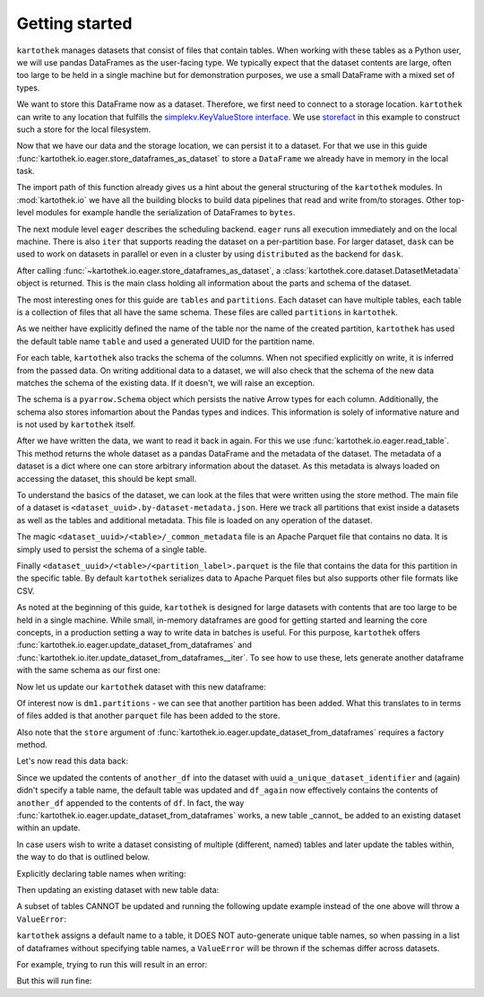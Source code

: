 Getting started
===============

``kartothek`` manages datasets that consist of files that contain tables.
When working with these tables as a Python user, we will use pandas DataFrames
as the user-facing type. We typically expect that the dataset contents are
large, often too large to be held in a single machine but for demonstration
purposes, we use a small DataFrame with a mixed set of types.

.. ipython:: python

   import numpy as np
   import pandas as pd

   df = pd.DataFrame(
       {
           "A": 1.,
           "B": pd.Timestamp("20130102"),
           "C": pd.Series(1, index=list(range(4)), dtype="float32"),
           "D": np.array([3] * 4, dtype="int32"),
           "E": pd.Categorical(["test", "train", "test", "train"]),
           "F": "foo",
       }
   )
   df

We want to store this DataFrame now as a dataset. Therefore, we first need
to connect to a storage location. ``kartothek`` can write to any location that
fulfills the `simplekv.KeyValueStore interface`_. We use `storefact`_ in this
example to construct such a store for the local filesystem.

.. ipython:: python

   from storefact import get_store_from_url
   from tempfile import TemporaryDirectory

   dataset_dir = TemporaryDirectory()
   store = get_store_from_url(f"hfs://{dataset_dir.name}")

Now that we have our data and the storage location, we can persist it to a dataset.
For that we use in this guide :func:`kartothek.io.eager.store_dataframes_as_dataset`
to store a ``DataFrame`` we already have in memory in the local task.

The import path of this function already gives us a hint about the general
structuring of the ``kartothek`` modules. In :mod:`kartothek.io` we have all
the building blocks to build data pipelines that read and write from/to storages.
Other top-level modules for example handle the serialization of DataFrames to
``bytes``.

The next module level ``eager`` describes the scheduling backend.
``eager`` runs all execution immediately and on the local machine.
There is also ``iter`` that supports reading the dataset on
a per-partition base. For larger dataset, ``dask`` can be used
to work on datasets in parallel or even in a cluster by using
``distributed`` as the backend for ``dask``.

.. ipython:: python
   :okwarning:

   from kartothek.io.eager import store_dataframes_as_dataset
   dm = store_dataframes_as_dataset(
      store, "a_unique_dataset_identifier", df, metadata_version=4
   )
   dm

After calling :func:`~kartothek.io.eager.store_dataframes_as_dataset`,
a :class:`kartothek.core.dataset.DatasetMetadata` object is returned. This is the main
class holding all information about the parts and schema of the dataset.

The most interesting ones for this guide are ``tables`` and ``partitions``.
Each dataset can have multiple tables, each table is a collection of files
that all have the same schema. These files are called ``partitions`` in
``kartothek``.

As we neither have explicitly defined the name of the table nor the name
of the created partition, ``kartothek`` has used the default table name
``table`` and used a generated UUID for the partition name.

.. ipython:: python

   dm.tables
   dm.partitions

For each table, ``kartothek`` also tracks the schema of the columns.
When not specified explicitly on write, it is inferred from the passed data.
On writing additional data to a dataset, we will also check that the schema
of the new data matches the schema of the existing data. If it doesn't, we will
raise an exception.

The schema is a ``pyarrow.Schema`` object which persists the native Arrow types
for each column. Additionally, the schema also stores infomartion about the Pandas
types and indices. This information is solely of informative nature and is not
used by ``kartothek`` itself.

.. ipython:: python

   dm.table_meta

After we have written the data, we want to read it back in again. For this we
use :func:`kartothek.io.eager.read_table`. This method
returns the whole dataset as a pandas DataFrame and the metadata of the
dataset. The metadata of a dataset is a dict where one can store arbitrary
information about the dataset. As this metadata is always loaded on accessing
the dataset, this should be kept small.


.. ipython:: python
   :okwarning:

   from kartothek.io.eager import read_table

   df = read_table("a_unique_dataset_identifier", store, table="table")
   df

To understand the basics of the dataset, we can look at the files that were
written using the store method. The main file of a dataset is
``<dataset_uuid>.by-dataset-metadata.json``. Here we track all partitions that
exist inside a datasets as well as the tables and additional metadata. This
file is loaded on any operation of the dataset.

The magic ``<dataset_uuid>/<table>/_common_metadata`` file is an Apache Parquet
file that contains no data. It is simply used to persist the schema of a single
table.

Finally ``<dataset_uuid>/<table>/<partition_label>.parquet`` is the file that
contains the data for this partition in the specific table. By default
``kartothek`` serializes data to Apache Parquet files but also supports other
file formats like CSV.

.. ipython:: python

   list(store.keys())

As noted at the beginning of this guide, ``kartothek`` is designed for large
datasets with contents that are too large to be held in a single machine. While
small, in-memory dataframes are good for getting started and learning the core
concepts, in a production setting a way to write data in batches is useful.
For this purpose, ``kartothek`` offers :func:`kartothek.io.eager.update_dataset_from_dataframes`
and :func:`kartothek.io.iter.update_dataset_from_dataframes__iter`. To see how to use
these, lets generate another dataframe with the same schema as our first one:

.. ipython:: python

   another_df = pd.DataFrame(
       {
           "A": 2.,
           "B": pd.Timestamp("20190604"),
           "C": pd.Series(2, index=list(range(4)), dtype="float32"),
           "D": np.array([6] * 4, dtype="int32"),
           "E": pd.Categorical(["test", "train", "test", "train"]),
           "F": "bar",
       }
   )
   another_df

Now let us update our ``kartothek`` dataset with this new dataframe:

.. ipython:: python

   from kartothek.io.eager import update_dataset_from_dataframes
   from functools import partial

   store_factory = partial(get_store_from_url, f"hfs://{dataset_dir.name}")

   dm = update_dataset_from_dataframes(
       [another_df],
       store=store_factory,
       dataset_uuid="a_unique_dataset_identifier"
       )
   dm

Of interest now is ``dm1.partitions`` - we can see that another partition has
been added. What this translates to in terms of files added is that another
``parquet`` file has been added to the store.

.. ipython:: python

   store.keys()

Also note that the ``store`` argument of :func:`kartothek.io.eager.update_dataset_from_dataframes`
requires a factory method.

Let's now read this data back:

.. ipython:: python

   df_again = read_table("a_unique_dataset_identifier", store, table="table")
   df_again

Since we updated the contents of ``another_df`` into the dataset with uuid
``a_unique_dataset_identifier`` and (again) didn't specify a table name, the
default table was updated and ``df_again`` now effectively contains the contents
of ``another_df`` appended to the contents of ``df``. In fact, the way
:func:`kartothek.io.eager.update_dataset_from_dataframes` works, a new table
_cannot_ be added to an existing dataset within an update.

In case users wish to write a dataset consisting of multiple (different, named)
tables and later update the tables within, the way to do that is outlined below.

Explicitly declaring table names when writing:

.. ipython:: python

   df2 = pd.DataFrame(
       {
           "G": "foo",
           "H": pd.Categorical(["test", "train", "test", "train"]),
           "I": np.array([3] * 4, dtype="int32"),
           "J": pd.Series(1, index=list(range(4)), dtype="float32"),
           "K": pd.Timestamp("20130102"),
           "L": 1.,
       }
   )
   df2

   dm = store_dataframes_as_dataset(
      store,
      "another_unique_dataset_identifier",
      {
         "table1": df,
         "table2": df2
      },
      metadata_version=4
   )
   dm

Then updating an existing dataset with new table data:

.. ipython:: python

   another_df2 = pd.DataFrame(
       {
           "G": "bar",
           "H": pd.Categorical(["test", "train", "test", "train"]),
           "I": np.array([6] * 4, dtype="int32"),
           "J": pd.Series(2, index=list(range(4)), dtype="float32"),
           "K": pd.Timestamp("20190604"),
           "L": 2.,
       }
   )
   another_df2

   dm = update_dataset_from_dataframes(
       {
          "data":
          {
             "table1": another_df,
             "table2": another_df2
          }
       },
       store=store_factory,
       dataset_uuid="another_unique_dataset_identifier"
       )
   dm

   df_again = read_table("another_unique_dataset_identifier", store, table="table1")
   df_again

   df2_again = read_table("another_unique_dataset_identifier", store, table="table2")
   df2_again

A subset of tables CANNOT be updated and running the following update
example instead of the one above will throw a ``ValueError``:

.. ipython:: python

   another_df2 = pd.DataFrame(
       {
           "G": "bar",
           "H": pd.Categorical(["test", "train", "test", "train"]),
           "I": np.array([6] * 4, dtype="int32"),
           "J": pd.Series(2, index=list(range(4)), dtype="float32"),
           "K": pd.Timestamp("20190604"),
           "L": 2.,
       }
   )
   another_df2

   dm = update_dataset_from_dataframes(
       {
          "data":
          {
             "table2": another_df2
          }
       },
       store=store_factory,
       dataset_uuid="another_unique_dataset_identifier"
       )
   dm

``kartothek`` assigns a default name to a table, it DOES NOT auto-generate
unique table names, so when passing in a list of dataframes without specifying
table names, a ``ValueError`` will be thrown if the schemas differ across
datasets.

For example, trying to run this will result in an error:

.. ipython:: python

   dm = store_dataframes_as_dataset(
      store, "yet_another_unique_dataset_identifier", [df, df2], metadata_version=4
   )

But this will run fine:

.. ipython:: python

   dm = store_dataframes_as_dataset(
      store, "yet_another_unique_dataset_identifier", [df, another_df], metadata_version=4
   )

.. _simplekv.KeyValueStore interface: https://simplekv.readthedocs.io/en/latest/#simplekv.KeyValueStore
.. _storefact: https://github.com/blue-yonder/storefact

